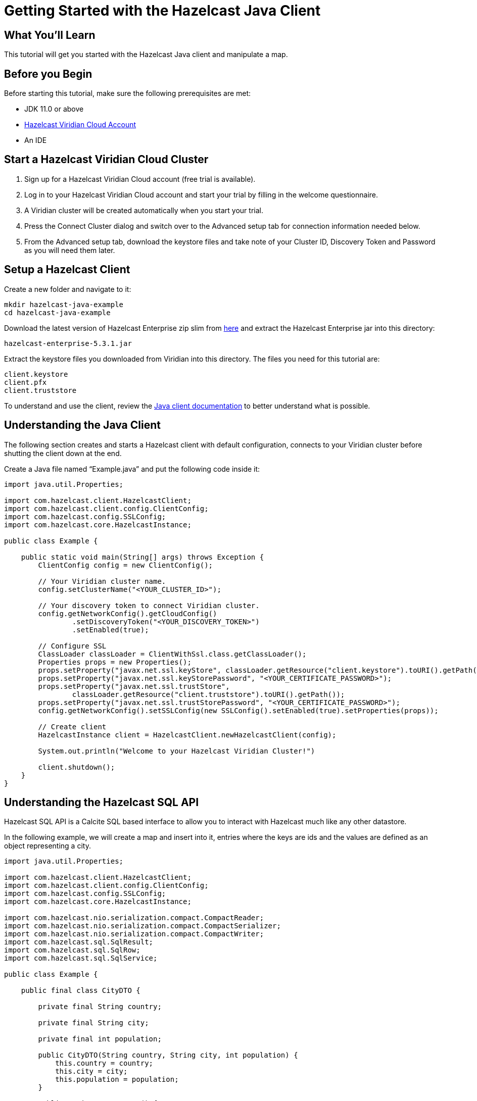 = Getting Started with the Hazelcast Java Client
:description: This tutorial will get you started with the Hazelcast Java client and manipulate a map.

== What You'll Learn

{description}

== Before you Begin

Before starting this tutorial, make sure the following prerequisites are met:

* JDK 11.0 or above
* https://hazelcast.com/products/viridian/[Hazelcast Viridian Cloud Account]
* An IDE

== Start a Hazelcast Viridian Cloud Cluster

1. Sign up for a Hazelcast Viridian Cloud account (free trial is available).
2. Log in to your Hazelcast Viridian Cloud account and start your trial by filling in the welcome questionnaire.
3. A Viridian cluster will be created automatically when you start your trial.
4. Press the Connect Cluster dialog and switch over to the Advanced setup tab for connection information needed below.
5. From the Advanced setup tab, download the keystore files and take note of your Cluster ID, Discovery Token and Password as you will need them later.

== Setup a Hazelcast Client

Create a new folder and navigate to it:

[source]
----
mkdir hazelcast-java-example
cd hazelcast-java-example
----

Download the latest version of Hazelcast Enterprise zip slim from https://hazelcast.com/get-started/download/[here] and extract the Hazelcast Enterprise jar into this directory:

[source]
----
hazelcast-enterprise-5.3.1.jar
----

Extract the keystore files you downloaded from Viridian into this directory. The files you need for this tutorial are:

[source,bash]
----
client.keystore
client.pfx
client.truststore
----

To understand and use the client, review the https://docs.hazelcast.com/hazelcast/latest/clients/java#hide-nav[Java client documentation] to better understand what is possible.

== Understanding the Java Client

The following section creates and starts a Hazelcast client with default configuration, connects to your Viridian cluster before shutting the client down at the end.

Create a Java file named “Example.java” and put the following code inside it:

[source,java]
----
import java.util.Properties;

import com.hazelcast.client.HazelcastClient;
import com.hazelcast.client.config.ClientConfig;
import com.hazelcast.config.SSLConfig;
import com.hazelcast.core.HazelcastInstance;

public class Example {

    public static void main(String[] args) throws Exception {
        ClientConfig config = new ClientConfig();

        // Your Viridian cluster name.
        config.setClusterName("<YOUR_CLUSTER_ID>");

        // Your discovery token to connect Viridian cluster.
        config.getNetworkConfig().getCloudConfig()
                .setDiscoveryToken("<YOUR_DISCOVERY_TOKEN>")
                .setEnabled(true);

        // Configure SSL
        ClassLoader classLoader = ClientWithSsl.class.getClassLoader();
        Properties props = new Properties();
        props.setProperty("javax.net.ssl.keyStore", classLoader.getResource("client.keystore").toURI().getPath());
        props.setProperty("javax.net.ssl.keyStorePassword", "<YOUR_CERTIFICATE_PASSWORD>");
        props.setProperty("javax.net.ssl.trustStore",
                classLoader.getResource("client.truststore").toURI().getPath());
        props.setProperty("javax.net.ssl.trustStorePassword", "<YOUR_CERTIFICATE_PASSWORD>");
        config.getNetworkConfig().setSSLConfig(new SSLConfig().setEnabled(true).setProperties(props));

        // Create client
        HazelcastInstance client = HazelcastClient.newHazelcastClient(config);

        System.out.println("Welcome to your Hazelcast Viridian Cluster!")

        client.shutdown();
    }
}
----

== Understanding the Hazelcast SQL API

Hazelcast SQL API is a Calcite SQL based interface to allow you to interact with Hazelcast much like any other datastore.

In the following example, we will create a map and insert into it, entries where the keys are ids and the values are defined as an object representing a city.

[source,java]
----
import java.util.Properties;

import com.hazelcast.client.HazelcastClient;
import com.hazelcast.client.config.ClientConfig;
import com.hazelcast.config.SSLConfig;
import com.hazelcast.core.HazelcastInstance;

import com.hazelcast.nio.serialization.compact.CompactReader;
import com.hazelcast.nio.serialization.compact.CompactSerializer;
import com.hazelcast.nio.serialization.compact.CompactWriter;
import com.hazelcast.sql.SqlResult;
import com.hazelcast.sql.SqlRow;
import com.hazelcast.sql.SqlService;

public class Example {

    public final class CityDTO {

        private final String country;

        private final String city;

        private final int population;

        public CityDTO(String country, String city, int population) {
            this.country = country;
            this.city = city;
            this.population = population;
        }

        public String getCountry() {
            return country;
        }

        public String getCity() {
            return city;
        }

        public int getPopulation() {
            return population;
        }
    }

    public final class CitySerializer implements CompactSerializer<CityDTO> {
        @Override
        public CityDTO read(CompactReader compactReader) {
            return new CityDTO(compactReader.readString("country"),
                            compactReader.readString("city"),
                            compactReader.readInt32("population"));
        }

        @Override
        public void write(CompactWriter compactWriter, CityDTO city) {
            compactWriter.writeString("country", city.getCountry());
            compactWriter.writeString("city", city.getCity());
            compactWriter.writeInt32("population", city.getPopulation());
        }

        @Override
        public String getTypeName() {
            return "CityDTO";
        }

        @Override
        public Class<CityDTO> getCompactClass() {
            return CityDTO.class;
        }
    }

    public static void main(String[] args) throws Exception {
        ClientConfig config = new ClientConfig();

        // Connection details for cluster
        config.setClusterName("<YOUR_CLUSTER_ID>");

        config.getNetworkConfig().getCloudConfig()
                .setDiscoveryToken("<YOUR_DISCOVERY_TOKEN>")
                .setEnabled(true);

        ClassLoader classLoader = Example.class.getClassLoader();
        Properties props = new Properties();
        props.setProperty("javax.net.ssl.keyStore", classLoader.getResource("client.keystore").toURI().getPath());
        props.setProperty("javax.net.ssl.keyStorePassword", "<YOUR_CERTIFICATE_PASSWORD>");
        props.setProperty("javax.net.ssl.trustStore", classLoader.getResource("client.truststore").toURI().getPath());
        props.setProperty("javax.net.ssl.trustStorePassword", "<YOUR_CERTIFICATE_PASSWORD>");
        config.getNetworkConfig().setSSLConfig(new SSLConfig().setEnabled(true).setProperties(props));

        // Register Compact Serializers
        config.getSerializationConfig().getCompactSerializationConfig()
            .addSerializer(new Example().new CitySerializer());

        // Connect to your Hazelcast Cluster
        HazelcastInstance client = HazelcastClient.newHazelcastClient(config);

        try {
            // Create a map on the cluster
            createMapping(client.getSql());

            // Add some data
            insertCities(client);

            // Output the data
            fetchCities(client.getSql());

        } finally {
            client.shutdown();
        }
    }

    private static void createMapping(SqlService sqlService) {
        // See: https://docs.hazelcast.com/hazelcast/latest/sql/mapping-to-maps#compact-objects
        System.out.print("\nCreating mapping...");

        String mappingSql = ""
                + "CREATE OR REPLACE MAPPING cities("
                + "     __key INT,"
                + "     country VARCHAR,"
                + "     city VARCHAR,"
                + "     population INT"
                + ") TYPE IMap"
                + " OPTIONS ("
                + "     'keyFormat' = 'int',"
                + "     'valueFormat' = 'compact',"
                + "     'valueCompactTypeName' = 'Example$CityDTO'"
                + " )";

        try (SqlResult ignored = sqlService.execute(mappingSql)) {
            System.out.print("OK.");
        } catch (Exception ex) {
            System.out.print("FAILED. " + ex.getMessage());
        }
    }

    private static void insertCities(HazelcastInstance client) {
        try {
            String deleteQuery = "DELETE from cities";

            String insertQuery = "INSERT INTO cities "
                + "(__key, city, country, population) VALUES"
                + "(1, 'London', 'United Kingdom', 9540576),"
                + "(2, 'Manchester', 'United Kingdom', 2770434),"
                + "(3, 'New York', 'United States', 19223191),"
                + "(4, 'Los Angeles', 'United States', 3985520),"
                + "(5, 'Istanbul', 'Türkiye', 15636243),"
                + "(6, 'Ankara', 'Türkiye', 5309690),"
                + "(7, 'Sao Paulo ', 'Brazil', 22429800)";

            System.out.print("\nInserting data...");
            client.getSql().execute(deleteQuery);
            client.getSql().execute(insertQuery);
            System.out.print("OK.");
        } catch (Exception ex) {
            System.out.print("FAILED. " + ex.getMessage());
        }
    }

    private static void fetchCities(SqlService sqlService) {
        System.out.print("\nFetching cities...");

        try (SqlResult result = sqlService.execute("SELECT __key, this FROM cities")) {
            System.out.print("OK.\n");
            System.out.println("--Results of 'SELECT __key, this FROM cities'");

            System.out.printf("%4s | %20s | %20s | %15s |%n", "id", "country", "city", "population");
            for (SqlRow row : result) {
                int id = row.getObject("__key");
                CityDTO cityDTO = row.getObject("this");
                System.out.printf("%4s | %20s | %20s | %15s |%n",
                        id,
                        cityDTO.getCountry(),
                        cityDTO.getCity(),
                        cityDTO.getPopulation()
                );
            }
        } catch (Exception ex) {
            System.out.print("FAILED. " + ex.getMessage());
        }
    }
}
----

The output of this code is given below:

[source,bash]
----
Creating the mapping...OK.
Inserting data...OK.
Fetching cities...OK.
--Results of 'SELECT __key, this FROM cities'
|   id | country              | city                 | population      |
|    2 | United Kingdom       | Manchester           | 2770434         |
|    6 | Türkiye              | Ankara               | 5309690         |
|    1 | United Kingdom       | London               | 9540576         |
|    7 | Brazil               | Sao Paulo            | 22429800        |
|    4 | United States        | Los Angeles          | 3985520         |
|    5 | Türkiye              | Istanbul             | 15636243        |
|    3 | United States        | New York             | 19223191        |
----

NOTE: Ordering of the keys is NOT enforced and results may NOT correspond to insertion order.

== Understanding the Hazelcast IMap API

A Hazelcast Map is a distributed key-value store, similar to Python dictionary. You can store key-value pairs in a Hazelcast Map.

In the following example, we will work with map entries where the keys are ids and the values are defined as a string representing a city name.

[source,java]
----
import java.util.Map;
import java.util.Properties;
import java.util.Set;

import com.hazelcast.client.HazelcastClient;
import com.hazelcast.client.config.ClientConfig;
import com.hazelcast.config.SSLConfig;
import com.hazelcast.core.HazelcastInstance;
import com.hazelcast.map.IMap;

public class Example {

    public static void main(String[] args) throws Exception {
        ClientConfig config = new ClientConfig();

        // Your Viridian cluster name.
        config.setClusterName("<YOUR_CLUSTER_ID>");

        // Your discovery token to connect Viridian cluster.
        config.getNetworkConfig().getCloudConfig()
                .setDiscoveryToken("<YOUR_DISCOVERY_TOKEN>")
                .setEnabled(true);

        // Configure SSL
        ClassLoader classLoader = ClientWithSsl.class.getClassLoader();
        Properties props = new Properties();
        props.setProperty("javax.net.ssl.keyStore", classLoader.getResource("client.keystore").toURI().getPath());
        props.setProperty("javax.net.ssl.keyStorePassword", "<YOUR_CERTIFICATE_PASSWORD>");
        props.setProperty("javax.net.ssl.trustStore", classLoader.getResource("client.truststore").toURI().getPath());
        props.setProperty("javax.net.ssl.trustStorePassword", "<YOUR_CERTIFICATE_PASSWORD>");
        config.getNetworkConfig().setSSLConfig(new SSLConfig().setEnabled(true).setProperties(props));

        // Create client
        HazelcastInstance client = HazelcastClient.newHazelcastClient(config);

        try {
            // Create a map on the cluster
            IMap<Integer, String> citiesMap = client.getMap("cities");

            // Clear the map
            citiesMap.clear();

            // Add some data
            citiesMap.put(1, "London");
            citiesMap.put(2, "New York");
            citiesMap.put(3, "Tokyo");

            // Output the data
            Set<Map.Entry<Integer, String>> entries = citiesMap.entrySet();

            for (Map.Entry<Integer, String> entry : entries)
            {
                System.out.println(entry.getKey() + " -> " + entry.getValue() );
            }
        } finally {
            client.shutdown();
        }
    }
}
----

Following line returns a map proxy object for the `cities` map:

[source,java]
----
            // Create a map on the cluster
            IMap<Integer, String> citiesMap = client.getMap("cities");
----

If `cities` doesn't exist, it will be automatically created. All the clients connected to the same cluster will have access to the same map.

With these lines, client adds data to the `cities` map. The first parameter is the key of the entry, the second one is the value.

[source,java]
----
            // Add some data
            citiesMap.put(1, "London");
            citiesMap.put(2, "New York");
            citiesMap.put(3, "Tokyo");
----

Then, we get the data using the `entrySet()` method and iterate over the results.

[source,java]
----
            // Output the data
            Set<Map.Entry<Integer, String>> entries = citiesMap.entrySet();

            for (Map.Entry<Integer, String> entry : entries)
            {
                System.out.println(entry.getKey() + " -> " + entry.getValue() );
            }
----

The output of this code is given below:

[source,bash]
----
2 -> New York
1 -> London
3 -> Tokyo
----

NOTE: Ordering of the keys is NOT enforced and results may NOT correspond to entry order.


== Summary

In this tutorial, you learned how to get started with the Hazelcast Java Client, connect to a Viridian instance and put data into a distributed map.

== See Also

There are a lot of things that you can do with the Java Client. For more, such as how you can query a map with predicates and SQL,
check out our https://github.com/hazelcast/hazelcast[Hazelcast repository] and our https://docs.hazelcast.com/hazelcast/latest/clients/java#hide-nav[Java client documentation] to better understand what is possible.

If you have any questions, suggestions, or feedback please do not hesitate to reach out to us via https://slack.hazelcast.com/[Hazelcast Community Slack].
Also, please take a look at https://github.com/hazelcast/hazelcast/issues[the issue list] if you would like to contribute to the client.


